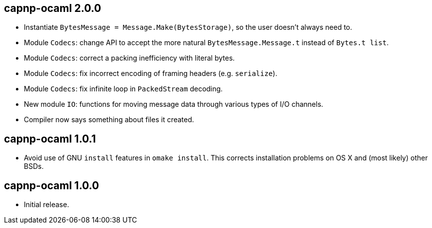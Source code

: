 
capnp-ocaml 2.0.0
-----------------
* Instantiate `BytesMessage = Message.Make(BytesStorage)`, so the user doesn't always
  need to.
* Module `Codecs`: change API to accept the more natural `BytesMessage.Message.t`
  instead of `Bytes.t list`.
* Module `Codecs`: correct a packing inefficiency with literal bytes.
* Module `Codecs`: fix incorrect encoding of framing headers (e.g. `serialize`).
* Module `Codecs`: fix infinite loop in `PackedStream` decoding.
* New module `IO`: functions for moving message data through various types of I/O
  channels.
* Compiler now says something about files it created.

capnp-ocaml 1.0.1
-----------------
* Avoid use of GNU `install` features in `omake install`.  This corrects installation
  problems on OS X and (most likely) other BSDs.

capnp-ocaml 1.0.0
-----------------
* Initial release.


